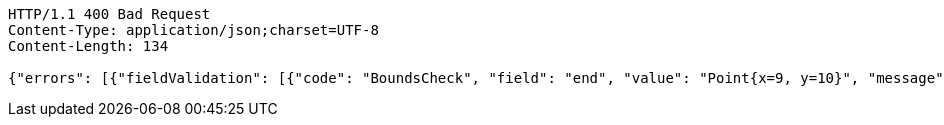 [source,http,options="nowrap"]
----
HTTP/1.1 400 Bad Request
Content-Type: application/json;charset=UTF-8
Content-Length: 134

{"errors": [{"fieldValidation": [{"code": "BoundsCheck", "field": "end", "value": "Point{x=9, y=10}", "message": "out of bounds."}]}]}
----